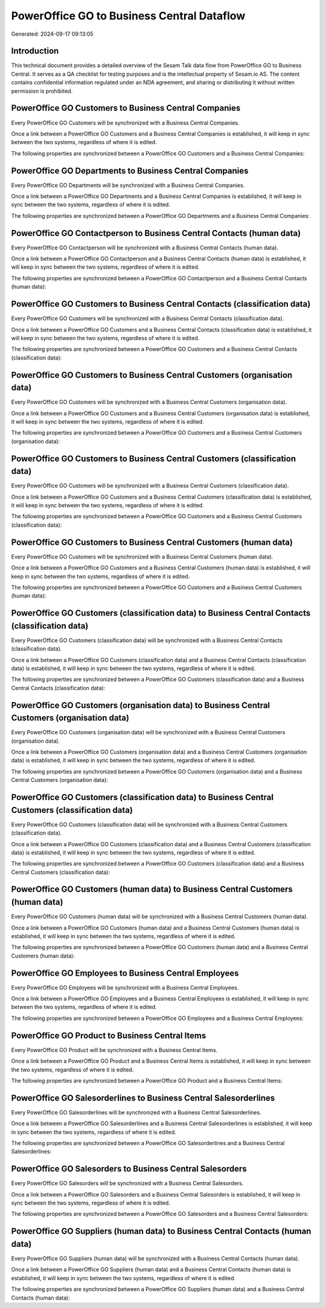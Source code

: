 ===========================================
PowerOffice GO to Business Central Dataflow
===========================================

Generated: 2024-09-17 09:13:05

Introduction
------------

This technical document provides a detailed overview of the Sesam Talk data flow from PowerOffice GO to Business Central. It serves as a QA checklist for testing purposes and is the intellectual property of Sesam.io AS. The content contains confidential information regulated under an NDA agreement, and sharing or distributing it without written permission is prohibited.

PowerOffice GO Customers to Business Central Companies
------------------------------------------------------
Every PowerOffice GO Customers will be synchronized with a Business Central Companies.

Once a link between a PowerOffice GO Customers and a Business Central Companies is established, it will keep in sync between the two systems, regardless of where it is edited.

The following properties are synchronized between a PowerOffice GO Customers and a Business Central Companies:

.. list-table::
   :header-rows: 1

   * - PowerOffice GO Customers Property
     - Business Central Companies Property
     - Business Central Data Type


PowerOffice GO Departments to Business Central Companies
--------------------------------------------------------
Every PowerOffice GO Departments will be synchronized with a Business Central Companies.

Once a link between a PowerOffice GO Departments and a Business Central Companies is established, it will keep in sync between the two systems, regardless of where it is edited.

The following properties are synchronized between a PowerOffice GO Departments and a Business Central Companies:

.. list-table::
   :header-rows: 1

   * - PowerOffice GO Departments Property
     - Business Central Companies Property
     - Business Central Data Type


PowerOffice GO Contactperson to Business Central Contacts (human data)
----------------------------------------------------------------------
Every PowerOffice GO Contactperson will be synchronized with a Business Central Contacts (human data).

Once a link between a PowerOffice GO Contactperson and a Business Central Contacts (human data) is established, it will keep in sync between the two systems, regardless of where it is edited.

The following properties are synchronized between a PowerOffice GO Contactperson and a Business Central Contacts (human data):

.. list-table::
   :header-rows: 1

   * - PowerOffice GO Contactperson Property
     - Business Central Contacts (human data) Property
     - Business Central Data Type


PowerOffice GO Customers to Business Central Contacts (classification data)
---------------------------------------------------------------------------
Every PowerOffice GO Customers will be synchronized with a Business Central Contacts (classification data).

Once a link between a PowerOffice GO Customers and a Business Central Contacts (classification data) is established, it will keep in sync between the two systems, regardless of where it is edited.

The following properties are synchronized between a PowerOffice GO Customers and a Business Central Contacts (classification data):

.. list-table::
   :header-rows: 1

   * - PowerOffice GO Customers Property
     - Business Central Contacts (classification data) Property
     - Business Central Data Type


PowerOffice GO Customers to Business Central Customers (organisation data)
--------------------------------------------------------------------------
Every PowerOffice GO Customers will be synchronized with a Business Central Customers (organisation data).

Once a link between a PowerOffice GO Customers and a Business Central Customers (organisation data) is established, it will keep in sync between the two systems, regardless of where it is edited.

The following properties are synchronized between a PowerOffice GO Customers and a Business Central Customers (organisation data):

.. list-table::
   :header-rows: 1

   * - PowerOffice GO Customers Property
     - Business Central Customers (organisation data) Property
     - Business Central Data Type


PowerOffice GO Customers to Business Central Customers (classification data)
----------------------------------------------------------------------------
Every PowerOffice GO Customers will be synchronized with a Business Central Customers (classification data).

Once a link between a PowerOffice GO Customers and a Business Central Customers (classification data) is established, it will keep in sync between the two systems, regardless of where it is edited.

The following properties are synchronized between a PowerOffice GO Customers and a Business Central Customers (classification data):

.. list-table::
   :header-rows: 1

   * - PowerOffice GO Customers Property
     - Business Central Customers (classification data) Property
     - Business Central Data Type


PowerOffice GO Customers to Business Central Customers (human data)
-------------------------------------------------------------------
Every PowerOffice GO Customers will be synchronized with a Business Central Customers (human data).

Once a link between a PowerOffice GO Customers and a Business Central Customers (human data) is established, it will keep in sync between the two systems, regardless of where it is edited.

The following properties are synchronized between a PowerOffice GO Customers and a Business Central Customers (human data):

.. list-table::
   :header-rows: 1

   * - PowerOffice GO Customers Property
     - Business Central Customers (human data) Property
     - Business Central Data Type


PowerOffice GO Customers (classification data) to Business Central Contacts (classification data)
-------------------------------------------------------------------------------------------------
Every PowerOffice GO Customers (classification data) will be synchronized with a Business Central Contacts (classification data).

Once a link between a PowerOffice GO Customers (classification data) and a Business Central Contacts (classification data) is established, it will keep in sync between the two systems, regardless of where it is edited.

The following properties are synchronized between a PowerOffice GO Customers (classification data) and a Business Central Contacts (classification data):

.. list-table::
   :header-rows: 1

   * - PowerOffice GO Customers (classification data) Property
     - Business Central Contacts (classification data) Property
     - Business Central Data Type


PowerOffice GO Customers (organisation data) to Business Central Customers (organisation data)
----------------------------------------------------------------------------------------------
Every PowerOffice GO Customers (organisation data) will be synchronized with a Business Central Customers (organisation data).

Once a link between a PowerOffice GO Customers (organisation data) and a Business Central Customers (organisation data) is established, it will keep in sync between the two systems, regardless of where it is edited.

The following properties are synchronized between a PowerOffice GO Customers (organisation data) and a Business Central Customers (organisation data):

.. list-table::
   :header-rows: 1

   * - PowerOffice GO Customers (organisation data) Property
     - Business Central Customers (organisation data) Property
     - Business Central Data Type


PowerOffice GO Customers (classification data) to Business Central Customers (classification data)
--------------------------------------------------------------------------------------------------
Every PowerOffice GO Customers (classification data) will be synchronized with a Business Central Customers (classification data).

Once a link between a PowerOffice GO Customers (classification data) and a Business Central Customers (classification data) is established, it will keep in sync between the two systems, regardless of where it is edited.

The following properties are synchronized between a PowerOffice GO Customers (classification data) and a Business Central Customers (classification data):

.. list-table::
   :header-rows: 1

   * - PowerOffice GO Customers (classification data) Property
     - Business Central Customers (classification data) Property
     - Business Central Data Type


PowerOffice GO Customers (human data) to Business Central Customers (human data)
--------------------------------------------------------------------------------
Every PowerOffice GO Customers (human data) will be synchronized with a Business Central Customers (human data).

Once a link between a PowerOffice GO Customers (human data) and a Business Central Customers (human data) is established, it will keep in sync between the two systems, regardless of where it is edited.

The following properties are synchronized between a PowerOffice GO Customers (human data) and a Business Central Customers (human data):

.. list-table::
   :header-rows: 1

   * - PowerOffice GO Customers (human data) Property
     - Business Central Customers (human data) Property
     - Business Central Data Type


PowerOffice GO Employees to Business Central Employees
------------------------------------------------------
Every PowerOffice GO Employees will be synchronized with a Business Central Employees.

Once a link between a PowerOffice GO Employees and a Business Central Employees is established, it will keep in sync between the two systems, regardless of where it is edited.

The following properties are synchronized between a PowerOffice GO Employees and a Business Central Employees:

.. list-table::
   :header-rows: 1

   * - PowerOffice GO Employees Property
     - Business Central Employees Property
     - Business Central Data Type


PowerOffice GO Product to Business Central Items
------------------------------------------------
Every PowerOffice GO Product will be synchronized with a Business Central Items.

Once a link between a PowerOffice GO Product and a Business Central Items is established, it will keep in sync between the two systems, regardless of where it is edited.

The following properties are synchronized between a PowerOffice GO Product and a Business Central Items:

.. list-table::
   :header-rows: 1

   * - PowerOffice GO Product Property
     - Business Central Items Property
     - Business Central Data Type


PowerOffice GO Salesorderlines to Business Central Salesorderlines
------------------------------------------------------------------
Every PowerOffice GO Salesorderlines will be synchronized with a Business Central Salesorderlines.

Once a link between a PowerOffice GO Salesorderlines and a Business Central Salesorderlines is established, it will keep in sync between the two systems, regardless of where it is edited.

The following properties are synchronized between a PowerOffice GO Salesorderlines and a Business Central Salesorderlines:

.. list-table::
   :header-rows: 1

   * - PowerOffice GO Salesorderlines Property
     - Business Central Salesorderlines Property
     - Business Central Data Type


PowerOffice GO Salesorders to Business Central Salesorders
----------------------------------------------------------
Every PowerOffice GO Salesorders will be synchronized with a Business Central Salesorders.

Once a link between a PowerOffice GO Salesorders and a Business Central Salesorders is established, it will keep in sync between the two systems, regardless of where it is edited.

The following properties are synchronized between a PowerOffice GO Salesorders and a Business Central Salesorders:

.. list-table::
   :header-rows: 1

   * - PowerOffice GO Salesorders Property
     - Business Central Salesorders Property
     - Business Central Data Type


PowerOffice GO Suppliers (human data) to Business Central Contacts (human data)
-------------------------------------------------------------------------------
Every PowerOffice GO Suppliers (human data) will be synchronized with a Business Central Contacts (human data).

Once a link between a PowerOffice GO Suppliers (human data) and a Business Central Contacts (human data) is established, it will keep in sync between the two systems, regardless of where it is edited.

The following properties are synchronized between a PowerOffice GO Suppliers (human data) and a Business Central Contacts (human data):

.. list-table::
   :header-rows: 1

   * - PowerOffice GO Suppliers (human data) Property
     - Business Central Contacts (human data) Property
     - Business Central Data Type

